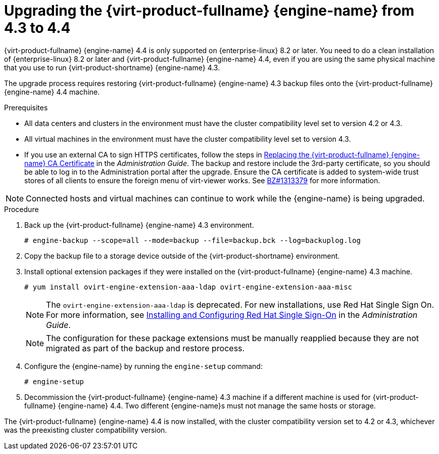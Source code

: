 :_content-type: PROCEDURE
[id="Upgrading_the_Manager_to_4-4_{context}"]
= Upgrading the {virt-product-fullname} {engine-name} from 4.3 to 4.4

// Included in:
// Upgrade Guide

ifndef::SHE_upgrade[]
{virt-product-fullname} {engine-name} 4.4 is only supported on {enterprise-linux} 8.2 or later. You need to do a clean installation of {enterprise-linux} 8.2 or later and {virt-product-fullname} {engine-name} 4.4, even if you are using the same physical machine that you use to run {virt-product-shortname} {engine-name} 4.3.

The upgrade process requires restoring {virt-product-fullname} {engine-name} 4.3 backup files onto the {virt-product-fullname} {engine-name} 4.4 machine.
endif::SHE_upgrade[]

ifdef::SHE_upgrade[]
The {virt-product-fullname} {engine-name} 4.4 is only supported on {enterprise-linux} 8.2 or later. You need to do a clean installation of {enterprise-linux} 8.2 or later, or {hypervisor-fullname} on the self-hosted engine host, even if you are using the same physical machine that you use to run the {virt-product-shortname} 4.3 self-hosted engine.

The upgrade process requires restoring {virt-product-fullname} {engine-name} 4.3 backup files onto the {virt-product-fullname} {engine-name} 4.4 virtual machine.
endif::SHE_upgrade[]

//ifdef::local_database_upgrade,remote_database_upgrade[]
////
[NOTE]
====
You can only restore backups to environments of the same minor release as that of the backup. For example, a backup of a {virt-product-fullname} version 4.2 environment can only be restored to another {virt-product-fullname} version 4.2 environment. To view the version of {virt-product-fullname} contained in a backup file, unpack the backup file and read the value in the file named version, located in the root directory of the unpacked files.
====
////

.Prerequisites

* All data centers and clusters in the environment must have the cluster compatibility level set to version 4.2 or 4.3.
* All virtual machines in the environment must have the cluster compatibility level set to version 4.3.
ifdef::SHE_upgrade[]
* Make note of the MAC address of the self-hosted engine if you are using DHCP and want to use the same IP address. The deploy script prompts you for this information.
* During the deployment you need to provide a new storage domain for the {engine-name} machine. The deployment script renames the 4.3 storage domain and retains its data to enable disaster recovery.
* Set the cluster scheduling policy to `cluster_maintenance` in order to prevent automatic virtual machine migration during the upgrade.
+
[CAUTION]
====
In an environment with multiple highly available self-hosted engine nodes, you need to detach the storage domain hosting the version 4.3 {engine-name} after upgrading the {engine-name} to 4.4. Use a dedicated storage domain for the 4.4 self-hosted engine deployment.
====
endif::SHE_upgrade[]
* If you use an external CA to sign HTTPS certificates, follow the steps in link:{URL_virt_product_docs}{URL_format}administration_guide/index#Replacing_the_Manager_CA_Certificate[Replacing the {virt-product-fullname} {engine-name} CA Certificate] in the _Administration Guide_. The backup and restore include the 3rd-party certificate, so you should be able to log in to the Administration portal after the upgrade. Ensure the CA certificate is added to system-wide trust stores of all clients to ensure the foreign menu of virt-viewer works. See link:https://bugzilla.redhat.com/show_bug.cgi?id=1313379[BZ#1313379] for more information.

[NOTE]
====
Connected hosts and virtual machines can continue to work while the {engine-name} is being upgraded.
====

.Procedure

ifdef::SHE_upgrade[]
. Log in to the {engine-name} virtual machine and shut down the engine service.
+
[source,terminal,subs="normal"]
----
# systemctl stop ovirt-engine
----
endif::SHE_upgrade[]

ifdef::local_database_upgrade,remote_database_upgrade[. Log in to the {engine-name} machine.]

. Back up the {virt-product-fullname} {engine-name} 4.3 environment.
+
[source,terminal,subs="normal"]
----
# engine-backup --scope=all --mode=backup --file=backup.bck --log=backuplog.log
----
. Copy the backup file to a storage device outside of the {virt-product-shortname} environment.

ifdef::SHE_upgrade[]

. Shut down the self-hosted engine.
+
[source,terminal,subs="normal"]
----
# shutdown
----
+
[NOTE]
====
If you want to reuse the self-hosted engine virtual machine to deploy the {virt-product-fullname} {engine-name} 4.4, note the MAC address of the self-hosted engine network interface before you shut it down.
====

. Make sure that the self-hosted engine is shut down.
+
[source,terminal,subs="normal"]
----
# hosted-engine --vm-status | grep -E 'Engine status|Hostname'
----
+
[NOTE]
====
If any of the hosts report the `detail` field as `Up`, log in to that specific host and shut it down with the `hosted-engine --vm-shutdown` command.
====
. Install {hypervisor-shortname} 4.4 or {enterprise-linux} 8.2 or later on the existing node currently running the {engine-name} virtual machine to use it as the self-hosted engine deployment host. See link:{URL_virt_product_docs}{URL_format}/installing_{URL_product_virt}_as_a_self-hosted_engine_using_the_command_line/index#Installing_the_self-hosted_engine_deployment_host_SHE_cli_deploy[Installing the Self-hosted Engine Deployment Host] for more information.
+
[NOTE]
====
It is recommended that you use one of the existing hosts. If you decide to use a new host, you must assign a unique name to the new host and then add it to the existing cluster before you begin the upgrade procedure.
====
+
. Install the self-hosted engine deployment tool.
+
[source,terminal,subs="normal"]
----
# yum install ovirt-hosted-engine-setup
----

. Copy the backup file to the host.

. Log in to the {engine-name} host and deploy the self-hosted engine with the backup file:
+
[source,terminal,subs="normal"]
----
# hosted-engine --deploy --restore-from-file=/_path_/backup.bck
----
+
[NOTE]
====
`tmux` enables the deployment script to continue if the connection to the server is interrupted, so you can reconnect and attach to the deployment and continue. Otherwise, if the connection is interrupted during deployment, the deployment fails.

To run the deployment script using `tmux`, enter the `tmux` command before you run the deployment script:

[source,terminal,subs="normal"]
----
# tmux
# hosted-engine --deploy --restore-from-file=backup.bck
----
====
+
The deployment script automatically disables global maintenance mode and calls the HA agent to start the self-hosted engine virtual machine. The upgraded host with the 4.4 self-hosted engine reports that HA mode is active, but the other hosts report that global maintenance mode is still enabled as they are still connected to the old self-hosted engine storage.

. Detach the storage domain that hosts the {engine-name} 4.3 machine. For details, see link:{URL_virt_product_docs}{URL_format}administration_guide/index#Detaching_a_storage_domain[Detaching a Storage Domain from a Data Center] in the _Administration Guide_.

. Log in to the {engine-name} virtual machine and shut down the engine service.
+
[source,terminal,subs="normal"]
----
# systemctl stop ovirt-engine
----

endif::SHE_upgrade[]

ifdef::local_database_upgrade,remote_database_upgrade[]

. Install {enterprise-linux} 8.2 or later. See link:{URL_rhel_docs_latest}html/performing_a_standard_rhel_installation/index[_Performing a standard RHEL installation_] for more information.

. Complete the steps to install {virt-product-fullname} {engine-name} 4.4, including running the command `yum install rhvm`, but do not run `engine-setup`. See one of the _Installing {virt-product-fullname}_ guides for more information.

. Copy the backup file to the {virt-product-fullname} {engine-name} 4.4 machine and restore it.
+
[source,terminal,subs="normal"]
----
# engine-backup --mode=restore --file=backup.bck --provision-all-databases
----
+
[NOTE]
====
If the backup contained grants for extra database users, this command creates the extra users with random passwords. You must change these passwords manually if the extra users require access to the restored system. See https://access.redhat.com/articles/2686731.
====
endif::local_database_upgrade,remote_database_upgrade[]
ifdef::rhv-doc[]
. Ensure the {engine-name} has the correct repositories enabled. For the list of required repositories, see
ifdef::local_database_upgrade[]
link:{URL_virt_product_docs}{URL_format}installing_{URL_product_virt}_as_a_standalone_manager_with_local_databases/index#Enabling_the_Red_Hat_Virtualization_Manager_Repositories_install_RHVM[Enabling the {virt-product-fullname} {engine-name} Repositories] for {virt-product-fullname} 4.4.
endif::local_database_upgrade[]
ifdef::remote_database_upgrade[]
link:{URL_virt_product_docs}{URL_format}installing_{URL_product_virt}_as_a_standalone_manager_with_remote_databases/index#Enabling_the_Red_Hat_Virtualization_Manager_Repositories_install_RHVM[Enabling the {virt-product-fullname} {engine-name} Repositories] for {virt-product-fullname} 4.4.
endif::remote_database_upgrade[]
ifdef::SHE_upgrade[]
link:{URL_virt_product_docs}{URL_format}installing_{URL_product_virt}_as_a_self-hosted_engine_using_the_command_line/index#Enabling_the_Red_Hat_Virtualization_Manager_Repositories_install_RHVM[Enabling the {virt-product-fullname} {engine-name} Repositories] for {virt-product-fullname} 4.4.
endif::SHE_upgrade[]
+
Updates to the {virt-product-fullname} {engine-name} are released through the Content Delivery Network.
endif::rhv-doc[]

. Install optional extension packages if they were installed on the {virt-product-fullname} {engine-name} 4.3 machine.
+
[source,terminal,subs="normal"]
----
# yum install ovirt-engine-extension-aaa-ldap ovirt-engine-extension-aaa-misc
----
+
[NOTE]
====
The `ovirt-engine-extension-aaa-ldap` is deprecated. For new installations, use Red Hat Single Sign On. For more information, see link:{URL_virt_product_docs}{URL_format}administration_guide/index#Configuring_Red_Hat_SSO[Installing and Configuring Red Hat Single Sign-On] in the _Administration Guide_.
====
+
[NOTE]
====
The configuration for these package extensions must be manually reapplied because they are not migrated as part of the backup and restore process.
====

. Configure the {engine-name} by running the `engine-setup` command:
+
[source,terminal,subs="normal"]
----
# engine-setup
----

ifndef::SHE_upgrade[]
. Decommission the {virt-product-fullname} {engine-name} 4.3 machine if a different machine is used for {virt-product-fullname} {engine-name} 4.4. Two different {engine-name}s must not manage the same hosts or storage.
endif::SHE_upgrade[]

ifdef::local_database_upgrade[]
. Run `engine-setup` to configure the {engine-name}.
+
[source,terminal,subs="normal"]
----
# engine-setup
----
endif::local_database_upgrade[]

The {virt-product-fullname} {engine-name} 4.4 is now installed, with the cluster compatibility version set to 4.2 or 4.3, whichever was the preexisting cluster compatibility version.
ifdef::local_database_upgrade[]
Now you need to upgrade the hosts in your environment to {virt-product-shortname} 4.4, after which you can change the cluster compatibility version to 4.4.
endif::local_database_upgrade[]

ifdef::remote_database_upgrade[]
Now you need to upgrade the remote databases in your environment.

[NOTE]
====
'engine-setup' also stops the Data Warehouse service on the remote Data Warehouse machine.

If you intend to postpone the next parts of this procedure, log in to the Data Warehouse machine and start the Data Warehouse service:

[source,terminal,subs="normal"]
----
# systemctl start ovirt-engine-dwhd.service
----
====
endif::remote_database_upgrade[]

.Additional resources

ifdef::SHE_upgrade[]
* link:{URL_virt_product_docs}{URL_format}/installing_{URL_product_virt}_as_a_self-hosted_engine_using_the_command_line/[Installing {virt-product-fullname} as a self-hosted engine using the command line]

endif::SHE_upgrade[]
ifdef::local_database_upgrade,remote_database_upgrade[]
* link:{URL_virt_product_docs}{URL_format}installing_{URL_product_virt}_as_a_standalone_manager_with_local_databases/[Installing {virt-product-fullname} as a standalone Manager with local databases]

* link:{URL_virt_product_docs}{URL_format}installing_{URL_product_virt}_as_a_standalone_manager_with_remote_databases/[Installing {virt-product-fullname} as a standalone Manager with remote databases]
endif::local_database_upgrade,remote_database_upgrade[]
